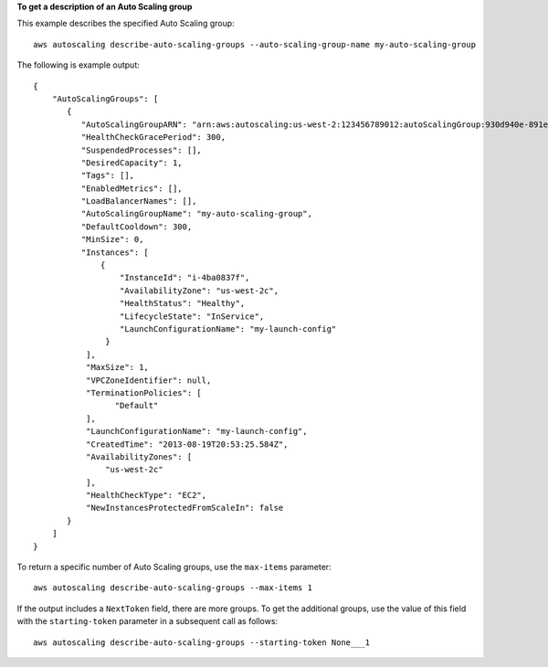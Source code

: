 **To get a description of an Auto Scaling group**

This example describes the specified Auto Scaling group::

    aws autoscaling describe-auto-scaling-groups --auto-scaling-group-name my-auto-scaling-group

The following is example output::

    {
        "AutoScalingGroups": [
           {
              "AutoScalingGroupARN": "arn:aws:autoscaling:us-west-2:123456789012:autoScalingGroup:930d940e-891e-4781-a11a-7b0acd480f03:autoScalingGroupName/my-auto-scaling-group",
              "HealthCheckGracePeriod": 300,
              "SuspendedProcesses": [],
              "DesiredCapacity": 1,
              "Tags": [],
              "EnabledMetrics": [],
              "LoadBalancerNames": [],
              "AutoScalingGroupName": "my-auto-scaling-group",
              "DefaultCooldown": 300,
              "MinSize": 0,
              "Instances": [
                  {
                      "InstanceId": "i-4ba0837f",
                      "AvailabilityZone": "us-west-2c",
                      "HealthStatus": "Healthy",
                      "LifecycleState": "InService",
                      "LaunchConfigurationName": "my-launch-config"
                   }
               ],
               "MaxSize": 1,
               "VPCZoneIdentifier": null,
               "TerminationPolicies": [
                     "Default"
               ],
               "LaunchConfigurationName": "my-launch-config",
               "CreatedTime": "2013-08-19T20:53:25.584Z",
               "AvailabilityZones": [
                   "us-west-2c"
               ],
               "HealthCheckType": "EC2",
               "NewInstancesProtectedFromScaleIn": false
           }
        ]
    }

To return a specific number of Auto Scaling groups, use the ``max-items`` parameter::

    aws autoscaling describe-auto-scaling-groups --max-items 1

If the output includes a ``NextToken`` field, there are more groups. To get the additional groups, use the value of this field with the ``starting-token`` parameter in a subsequent call as follows::

    aws autoscaling describe-auto-scaling-groups --starting-token None___1
